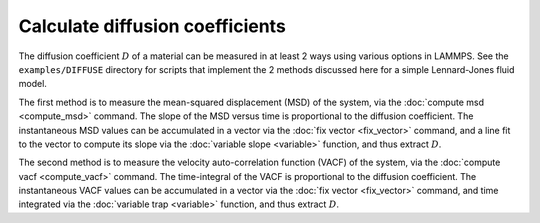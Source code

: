 Calculate diffusion coefficients
================================

The diffusion coefficient :math:`D` of a material can be measured in at least
2 ways using various options in LAMMPS.  See the ``examples/DIFFUSE``
directory for scripts that implement the 2 methods discussed here for
a simple Lennard-Jones fluid model.

The first method is to measure the mean-squared displacement (MSD) of
the system, via the :doc:`compute msd <compute_msd>` command.  The slope
of the MSD versus time is proportional to the diffusion coefficient.
The instantaneous MSD values can be accumulated in a vector via the
:doc:`fix vector <fix_vector>` command, and a line fit to the vector to
compute its slope via the :doc:`variable slope <variable>` function, and
thus extract :math:`D`.

The second method is to measure the velocity auto-correlation function
(VACF) of the system, via the :doc:`compute vacf <compute_vacf>`
command.  The time-integral of the VACF is proportional to the
diffusion coefficient.  The instantaneous VACF values can be
accumulated in a vector via the :doc:`fix vector <fix_vector>` command,
and time integrated via the :doc:`variable trap <variable>` function,
and thus extract :math:`D`.
